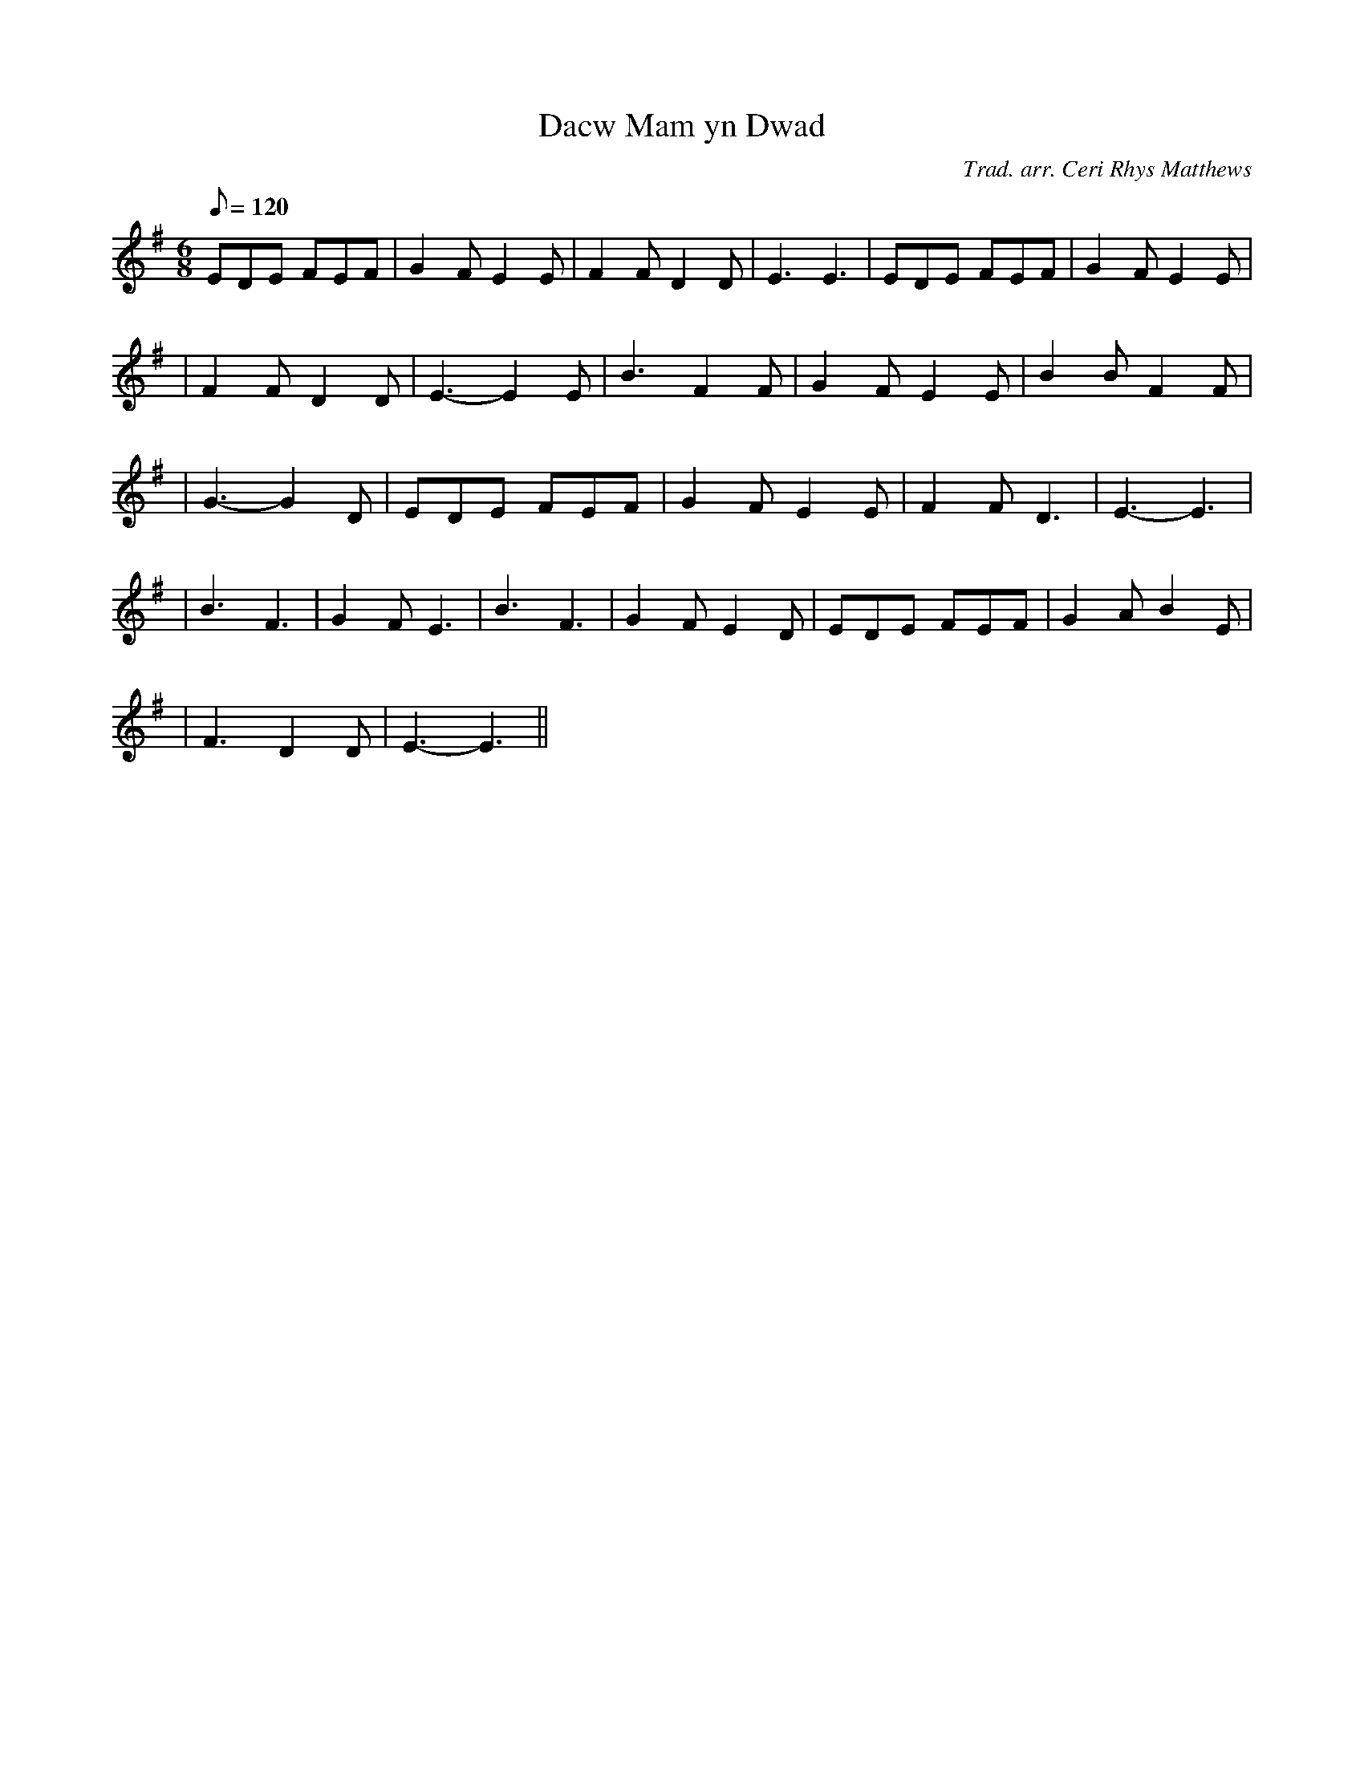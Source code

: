 X:192
T:Dacw Mam yn Dwad
M:6/8
L:1/8
Q:120
C:Trad. arr. Ceri Rhys Matthews
R:Processional
N:Aeolian mode arrangement
K:G
EDE FEF | G2 F E2 E | F2 F D2 D | E3 E3 | EDE FEF | G2 F E2 E|
| F2 F D2 D | E3- E2 E | B3 F2 F | G2 F E2 E | B2 B F2 F|
| G3- G2 D | EDE FEF | G2 F E2 E | F2 F D3 | E3- E3 |
| B3 F3 | G2F E3 | B3 F3 | G2F E2 D | EDE FEF | G2A B2 E|
| F3 D2 D | E3- E3 ||
